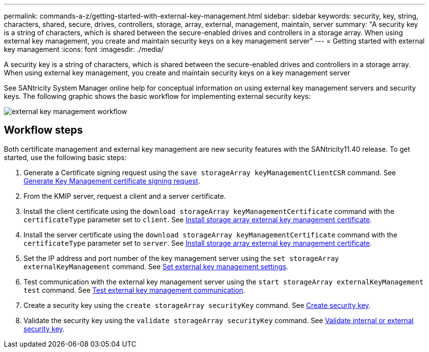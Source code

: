 ---
permalink: commands-a-z/getting-started-with-external-key-management.html
sidebar: sidebar
keywords: security, key, string, characters, shared, secure, drives, controllers, storage, array, external, management, maintain, server
summary: "A security key is a string of characters, which is shared between the secure-enabled drives and controllers in a storage array. When using external key management, you create and maintain security keys on a key management server"
---
= Getting started with external key management
:icons: font
:imagesdir: ./media/

[.lead]
A security key is a string of characters, which is shared between the secure-enabled drives and controllers in a storage array. When using external key management, you create and maintain security keys on a key management server

See SANtricity System Manager online help for conceptual information on using external key management servers and security keys. The following graphic shows the basic workflow for implementing external security keys:

image::../media/external_key_management_workflow.gif[]

== Workflow steps

Both certificate management and external key management are new security features with the SANtricity11.40 release. To get started, use the following basic steps:

. Generate a Certificate signing request using the `save storageArray keyManagementClientCSR` command. See xref:save-storagearray-keymanagementclientcsr.adoc[Generate Key Management certificate signing request].
. From the KMIP server, request a client and a server certificate.
. Install the client certificate using the `download storageArray keyManagementCertificate` command with the `certificateType` parameter set to `client`. See xref:download-storagearray-keymanagementcertificate.adoc[Install storage array external key management certificate].
. Install the server certificate using the `download storageArray keyManagementCertificate` command with the `certificateType` parameter set to `server`. See xref:download-storagearray-keymanagementcertificate.adoc[Install storage array external key management certificate].
. Set the IP address and port number of the key management server using the `set storageArray externalKeyManagement` command. See xref:set-storagearray-externalkeymanagement.adoc[Set external key management settings].
. Test communication with the external key management server using the `start storageArray externalKeyManagement test` command. See xref:start-storagearray-externalkeymanagement-test.adoc[Test external key management communication].
. Create a security key using the `create storageArray securityKey` command. See xref:create-storagearray-securitykey.adoc[Create security key].
. Validate the security key using the `validate storageArray securityKey` command. See xref:validate-storagearray-securitykey.adoc[Validate internal or external security key].
